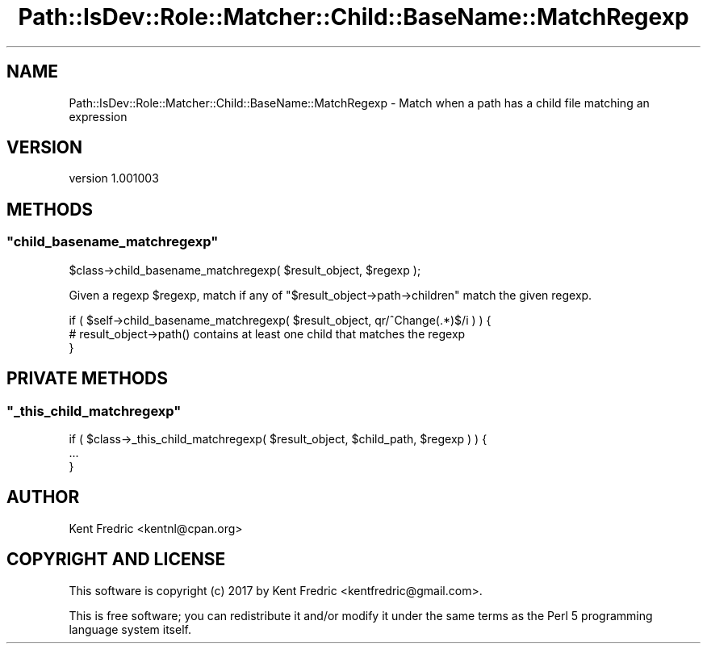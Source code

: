 .\" -*- mode: troff; coding: utf-8 -*-
.\" Automatically generated by Pod::Man 5.01 (Pod::Simple 3.43)
.\"
.\" Standard preamble:
.\" ========================================================================
.de Sp \" Vertical space (when we can't use .PP)
.if t .sp .5v
.if n .sp
..
.de Vb \" Begin verbatim text
.ft CW
.nf
.ne \\$1
..
.de Ve \" End verbatim text
.ft R
.fi
..
.\" \*(C` and \*(C' are quotes in nroff, nothing in troff, for use with C<>.
.ie n \{\
.    ds C` ""
.    ds C' ""
'br\}
.el\{\
.    ds C`
.    ds C'
'br\}
.\"
.\" Escape single quotes in literal strings from groff's Unicode transform.
.ie \n(.g .ds Aq \(aq
.el       .ds Aq '
.\"
.\" If the F register is >0, we'll generate index entries on stderr for
.\" titles (.TH), headers (.SH), subsections (.SS), items (.Ip), and index
.\" entries marked with X<> in POD.  Of course, you'll have to process the
.\" output yourself in some meaningful fashion.
.\"
.\" Avoid warning from groff about undefined register 'F'.
.de IX
..
.nr rF 0
.if \n(.g .if rF .nr rF 1
.if (\n(rF:(\n(.g==0)) \{\
.    if \nF \{\
.        de IX
.        tm Index:\\$1\t\\n%\t"\\$2"
..
.        if !\nF==2 \{\
.            nr % 0
.            nr F 2
.        \}
.    \}
.\}
.rr rF
.\" ========================================================================
.\"
.IX Title "Path::IsDev::Role::Matcher::Child::BaseName::MatchRegexp 3pm"
.TH Path::IsDev::Role::Matcher::Child::BaseName::MatchRegexp 3pm 2017-03-09 "perl v5.38.2" "User Contributed Perl Documentation"
.\" For nroff, turn off justification.  Always turn off hyphenation; it makes
.\" way too many mistakes in technical documents.
.if n .ad l
.nh
.SH NAME
Path::IsDev::Role::Matcher::Child::BaseName::MatchRegexp \- Match when a path has a child file matching an expression
.SH VERSION
.IX Header "VERSION"
version 1.001003
.SH METHODS
.IX Header "METHODS"
.ie n .SS """child_basename_matchregexp"""
.el .SS \f(CWchild_basename_matchregexp\fP
.IX Subsection "child_basename_matchregexp"
.Vb 1
\&    $class\->child_basename_matchregexp( $result_object, $regexp );
.Ve
.PP
Given a regexp \f(CW$regexp\fR, match if any of \f(CW\*(C`$result_object\->path\->children\*(C'\fR match the given regexp.
.PP
.Vb 3
\&    if ( $self\->child_basename_matchregexp( $result_object, qr/^Change(.*)$/i ) ) {
\&        # result_object\->path() contains at least one child that matches the regexp
\&    }
.Ve
.SH "PRIVATE METHODS"
.IX Header "PRIVATE METHODS"
.ie n .SS """_this_child_matchregexp"""
.el .SS \f(CW_this_child_matchregexp\fP
.IX Subsection "_this_child_matchregexp"
.Vb 3
\&    if ( $class\->_this_child_matchregexp( $result_object, $child_path, $regexp ) ) {
\&        ...
\&    }
.Ve
.SH AUTHOR
.IX Header "AUTHOR"
Kent Fredric <kentnl@cpan.org>
.SH "COPYRIGHT AND LICENSE"
.IX Header "COPYRIGHT AND LICENSE"
This software is copyright (c) 2017 by Kent Fredric <kentfredric@gmail.com>.
.PP
This is free software; you can redistribute it and/or modify it under
the same terms as the Perl 5 programming language system itself.
